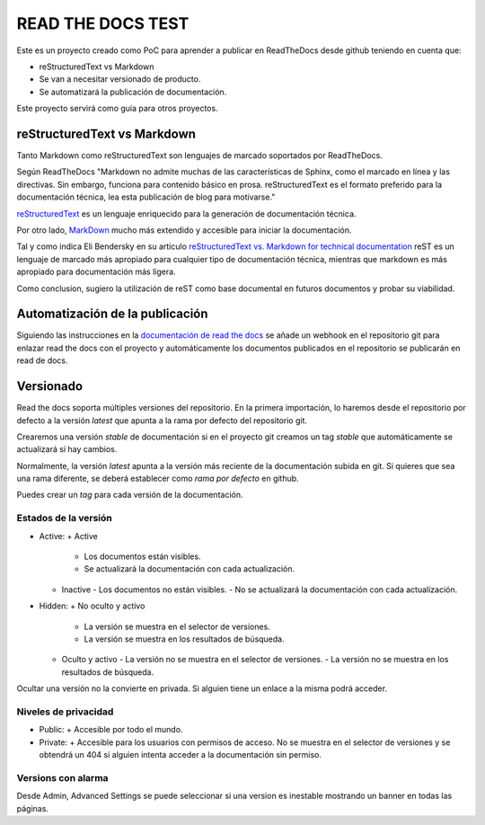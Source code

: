 READ THE DOCS TEST
==================

Este es un proyecto creado como PoC para aprender a publicar en ReadTheDocs desde github teniendo en cuenta que:

* reStructuredText vs Markdown
* Se van a necesitar versionado de producto.
* Se automatizará la publicación de documentación.

Este proyecto servirá como guía para otros proyectos.

reStructuredText vs Markdown
----------------------------

Tanto Markdown como reStructuredText son lenguajes de marcado soportados por ReadTheDocs.

Según ReadTheDocs "Markdown no admite muchas de las características de Sphinx, como el marcado en línea y las directivas. Sin embargo, funciona para contenido básico en prosa. reStructuredText es el formato preferido para la documentación técnica, lea esta publicación de blog para motivarse."

`reStructuredText <https://www.sphinx-doc.org/en/master/usage/restructuredtext/basics.html>`_ es un lenguaje enriquecido para la generación de documentación técnica.

Por otro lado, `MarkDown <https://daringfireball.net/projects/markdown/syntax>`_ mucho más extendido y accesible para iniciar la documentación.

Tal y como indica Eli Bendersky en su artículo `reStructuredText vs. Markdown for technical documentation <https://eli.thegreenplace.net/2017/restructuredtext-vs-markdown-for-technical-documentation/>`_ reST es un lenguaje de marcado más apropiado para cualquier tipo de documentación técnica, mientras que markdown es más apropiado para documentación más ligera.

Como conclusion, sugiero la utilización de reST como base documental en futuros documentos y probar su viabilidad.

Automatización de la publicación
--------------------------------

Siguiendo las instrucciones en la `documentación de read the docs <https://docs.readthedocs.io/en/stable/webhooks.html>`_ se añade un webhook en el repositorio git para enlazar read the docs con el proyecto y automáticamente los documentos publicados en el repositorio se publicarán en read de docs.

Versionado
----------

Read the docs soporta múltiples versiones del repositorio. En la primera importación, lo haremos desde el repositorio por defecto a la versión `latest` que apunta a la rama por defecto del repositorio git.

Crearemos una versión `stable` de documentación si en el proyecto git creamos un tag `stable` que automáticamente se actualizará si hay cambios.

Normalmente, la versión `latest` apunta a la versión más reciente de la documentación subida en git. Si quieres que sea una rama diferente, se deberá establecer como `rama por defecto` en github.

Puedes crear un *tag* para cada versión de la documentación.

Estados de la versión
`````````````````````

* Active:
  + Active
    - Los documentos están visibles.
    - Se actualizará la documentación con cada actualización.

  + Inactive
    - Los documentos no están visibles.
    - No se actualizará la documentación con cada actualización.

* Hidden:
  + No oculto y activo
    - La versión se muestra en el selector de versiones.
    - La versión se muestra en los resultados de búsqueda.
  + Oculto y activo
    - La versión no se muestra en el selector de versiones.
    - La versión no se muestra en los resultados de búsqueda.

Ocultar una versión no la convierte en privada. Si alguien tiene un enlace a la misma podrá acceder.

Niveles de privacidad
`````````````````````

* Public:
  + Accesible por todo el mundo.
* Private:
  + Accesible para los usuarios con permisos de acceso. No se muestra en el selector de versiones y se obtendrá un 404 si alguien intenta acceder a la documentación sin permiso.

Versions con alarma
```````````````````

Desde Admin, Advanced Settings se puede seleccionar si una version es inestable mostrando un banner en todas las páginas.
